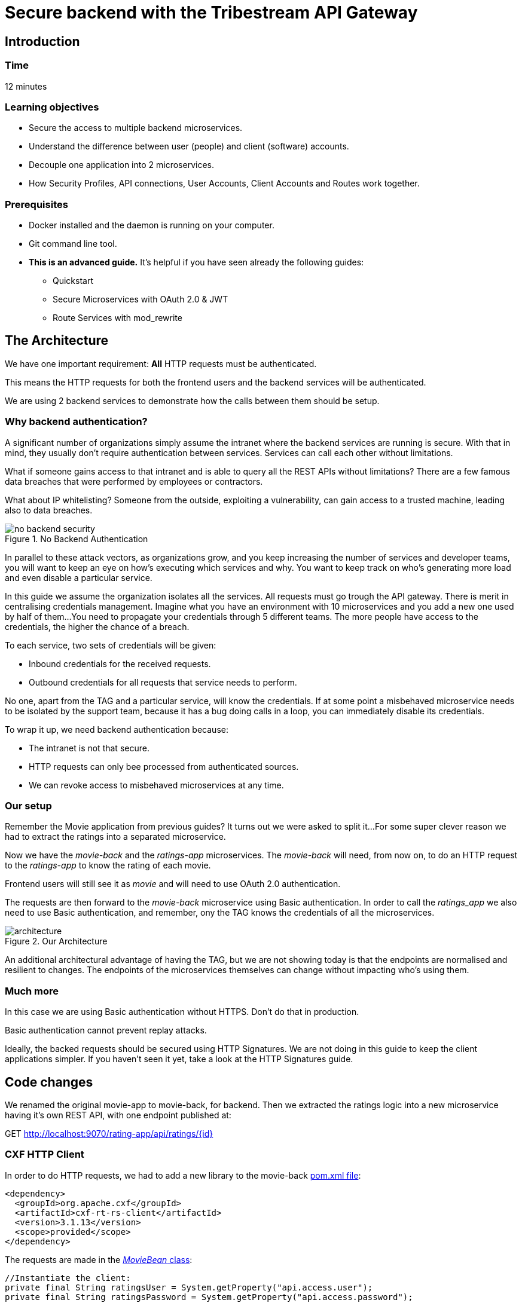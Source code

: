 :encoding: UTF-8
:linkattrs:
:sectlink:
:sectanchors:
:sectid:
:imagesdir: media

= Secure backend with the Tribestream API Gateway

== Introduction

=== Time
12 minutes

=== Learning objectives
* Secure the access to multiple backend microservices.
* Understand the difference between user (people) and client (software) accounts.
* Decouple one application into 2 microservices.
* How Security Profiles, API connections, User Accounts, Client Accounts and Routes work together.

=== Prerequisites
* Docker installed and the daemon is running on your computer.
* Git command line tool.
* *This is an advanced guide.* It's helpful if you have seen already the following guides:
** Quickstart
** Secure Microservices with OAuth 2.0 & JWT
** Route Services with mod_rewrite

== The Architecture
We have one important requirement: *All* HTTP requests must be authenticated.

This means the HTTP requests for both the frontend users and the backend services will be authenticated.

We are using 2 backend services to demonstrate how the calls between them should be setup.

=== Why backend authentication?
A significant number of organizations simply assume the intranet where the backend services are running is secure.
With that in mind, they usually don't require authentication between services.
Services can call each other without limitations.

What if someone gains access to that intranet and is able to query all the REST APIs without limitations?
There are a few famous data breaches that were performed by employees or contractors.

What about IP whitelisting?
Someone from the outside, exploiting a vulnerability, can gain access to a trusted machine, leading also to data breaches.

image::no-backend-security.png[title="No Backend Authentication"]

In parallel to these attack vectors, as organizations grow, and you keep increasing the number of services and developer teams, you will want to keep an eye on how's executing which services and why.
You want to keep track on who's generating more load and even disable a particular service.

In this guide we assume the organization isolates all the services.
All requests must go trough the API gateway.
There is merit in centralising credentials management.
Imagine what you have an environment with 10 microservices and you add a new one used by half of them...
You need to propagate your credentials through 5 different teams.
The more people have access to the credentials, the higher the chance of a breach.

To each service, two sets of credentials will be given:

* Inbound credentials for the received requests.
* Outbound credentials for all requests that service needs to perform.

No one, apart from the TAG and a particular service, will know the credentials. If at some point a misbehaved microservice needs to be isolated by the support team, because it has a bug doing calls in a loop, you can immediately disable its credentials.

To wrap it up, we need backend authentication because:

* The intranet is not that secure.
* HTTP requests can only bee processed from authenticated sources.
* We can revoke access to misbehaved microservices at any time.

=== Our setup
Remember the Movie application from previous guides? It turns out we were asked to split it...
For some super clever reason we had to extract the ratings into a separated microservice.

Now we have the _movie-back_ and the _ratings-app_ microservices.
The _movie-back_ will need, from now on, to do an HTTP request to the _ratings-app_ to know the rating of each movie.

Frontend users will still see it as _movie_ and will need to use OAuth 2.0 authentication.

The requests are then forward to the _movie-back_ microservice using Basic authentication. In order to call the _ratings_app_ we also need to use Basic authentication, and remember, ony the TAG knows the credentials of all the microservices.

image::architecture.png[title="Our Architecture"]

An additional architectural advantage of having the TAG, but we are not showing today is that the endpoints are normalised and resilient to changes. The endpoints of the microservices themselves can change without impacting who's using them.

=== Much more
In this case we are using Basic authentication without HTTPS. Don't do that in production.

Basic authentication cannot prevent replay attacks.

Ideally, the backed requests should be secured using HTTP Signatures. We are not doing in this guide to keep the client applications simpler. If you haven't seen it yet, take a look at the HTTP Signatures guide.

== Code changes
We renamed the original movie-app to movie-back, for backend.
Then we extracted the ratings logic into a new microservice having it's own REST API, with one endpoint published at:

GET http://localhost:9070/rating-app/api/ratings/{id}

=== CXF HTTP Client
In order to do HTTP requests, we had to add a new library to the movie-back https://github.com/tomitribe/demo-secure-backend/blob/master/movie-back/pom.xml[pom.xml file]:

```xml
<dependency>
  <groupId>org.apache.cxf</groupId>
  <artifactId>cxf-rt-rs-client</artifactId>
  <version>3.1.13</version>
  <scope>provided</scope>
</dependency>
```
The requests are made in the https://github.com/tomitribe/demo-secure-backend/blob/master/movie-back/src/main/java/io/superbiz/movie/persistence/MoviesBean.java[_MovieBean_ class]:
```java
//Instantiate the client:
private final String ratingsUser = System.getProperty("api.access.user");
private final String ratingsPassword = System.getProperty("api.access.password");

private final WebClient webClient = WebClient.create("http://localhost:8080", ratingsUser, ratingsPassword, null);

/**
 * Get the rating of a movie.
 *
 * @param id the movie ID
 * @return an int between 0 (avoid) to 10 (masterpiece)
 */
private int getRating(final long id) {
    return webClient.reset()
            .path(RATING_PATH, id)
            .get(Integer.class);
}
```
Because the microservices use http://tomee.apache.org/download-ng.html[TomEE], we can store the client credentials on the https://github.com/tomitribe/demo-secure-backend/blob/master/movie-back/src/main/tomee/conf/system.properties[system.properties file] at tomee/conf:

=== Activate basic auth on the Microservices
Both microservices use http://tomee.apache.org/download-ng.html[TomEE], for Basic auth we simply need to add a tomcat-users.xml file at tomee/conf:

* https://github.com/tomitribe/demo-secure-backend/blob/master/movie-back/src/main/tomee/conf/tomcat-users.xml[Movie-back credentials]
* https://github.com/tomitribe/demo-secure-backend/blob/master/ratings-app/src/main/tomee/conf/tomcat-users.xml[Ratings-app credentials]

== The Demo

=== Start the Tribestream API Gateway (TAG)
To start the TAG, execute the following command according to your operating system:

We can reuse the TAG docker container we created from the Tribe quickstart guide. To start TAG execute the following command:
```
docker start tag
```
If this is the first time you run TAG, open a terminal execute the following command according to your operating system:

For linux:
```
docker run --net="host" -de LICENSE=accept --name tag tomitribe/tribestream-api-gateway
```
For OsX:
```
docker run -de LICENSE=accept --name tag -p 8080:8080  tomitribe/tribestream-api-gateway
```
To see the TAG starting process log you can execute the following command:
```
docker logs -f tag
```

=== Open the TAG
Open a browser and navigate to: http://localhost:8080/tag

Login into the TAG dashboard using the following credentials:

* username:admin
* password:admin

image::loginGif.gif[title="TAG login and dashboard"]

=== Start the movie backend microservice
In order to run our demo Microservice we need to open a terminal and execute the following command:

If we already have used the movie-back:
```
docker start movie-back
```
For the first time:
```
docker run -d --net="host" --name movie-back  tomitribedev/movie-back
```
We can validate that our microservice is up and running by executing the following command:
```
curl -i http://localhost:9080/movie-back/api/movies
```
You must get a 401 error for unouthorized.

=== start the ratings app microservice
In order to run our demo Microservice we need to open a terminal and execute the following command:

If we already have used the ratings-app:
```
docker start ratings-app
```
For the first time:
```
docker run -d -p 9070:9070 --name ratings-app  tomitribedev/ratings-app
```
We can validate that our microservice is up and running by executing the following command:
```
curl -i http://localhost:9070/rating-app/api/ratings
```
You must get a 401 error for unouthorized.

=== Configure the TAG
We are going to add 2 user accounts, a client account, an OAuth 2.0 security profile, 2 API Connections and 2 routes to our microservices.
Please checkout this github project:
```
git clone https://github.com/tomitribe/demo-secure-backend.git
```
Change to the _demo-secure-backend_ folder:
```
cd demo-secure-backend
```
And execute this script for Linux:
```
./setup_data_linux.sh
```
Or this one for OsX or Windows:
```
./setup_data_osx.sh
```
The difference relates to how Docker sees the host computer network.

=== Test request will fail
The base setup assumes you only had the old microservice on, hence, it only has the user's OAuth profile,
the route and its API connection to can the _movie-back_ microservice:

image::movie-back.png[title="User Route forwards request to the Movie microservice"]

Because we now have the rating-app, we need to:

* Create the new routings-app API Connection
* Use that API Connection in the new Ratings Route
* Add a client secret to the movie-backend client account. This will allow the service make calls to the Ratings Route, which is protected with Basic auth

image::movie-backend-account.png[title="Movie calls the Ratings Route"]

=== Add API connection
On the Dashboard, click connections. Then, in the menu, click add API Connection. The modal view will popup:

image::api-connections-popup.png[title="Add Ratings API Connection"]
Because of how Docker works the location to insert is different for:

Linux: ```http://localhost:9070```
OSx and Windows: ```http://host.docker.internal:9070```

After clicking _Save_, the details page will be shown and, in the menu, you can add the Basic auth authentication:

image::api-connections-menu.png[title="The API Connection Menu - Add Basic Auth"]

A new section will be shown and you can add the necessary credentials to call the _ratings-app_. They have to match what you put in the https://github.com/tomitribe/demo-secure-backend/blob/master/ratings-app/src/main/tomee/conf/tomcat-users.xml[tomcat-users.xml of that app]:
username: rating; password: password.

image::api-connection-basic-auth.png[title="The API Connection Menu - Add Basic Auth"]

=== Add new Ratings Route
On the Dashboard, click _Routes_. Then, in the menu, click add _Mod_Rewrite Route_. The modal view will popup:

image::route-creation.png[title="Add Ratings Route"]
Add the name and the following rule:
```bash
RewriteRule ^/?ratings(.*) %{API:ratings-app}/rating-app/api/ratings$1 [P,NE,auth]
```
Where ```%{API:ratings-app}``` will use the previously created API Connection and the ```auth``` flag will open up the section where you can add the Basic profile. This will require all connection to this route to be authenticated with basic auth.

=== Add movie-backend client secret
We've already added the movie cliente account, we just need to add a client secret to it.

User accounts use _passwords_, software applications use _client secrets_.

On the Dashboard, click _Accounts_ and on the _Movie Client Access_ client Account:

image::account-menu.png[title="Account details menu"]
The modal will popup:

image::account-add-secret.png[title="Add client secret"]
We could also use OAuth 2.0 authentication. That capability if on, but we will not use it in this guide. Save it.

=== Test the setup
Let's simulate a user request by using the routes test window. Go to the Dashboard and select Routes. From the list click on the _user-route_. On the menu, click _Test_:

image::test-window.gif[title="Making a test"]

We use the Resource URL: ```/movie/movies``` we add OAuth 2.0 authentication with username: bob; password: superpassword.

When we click test we can see the 200 OK and the movies list shown in the payload section at the bottom.

== Stop all

Since both the TAG and the microservice were created with a specific container name, you can now stop both containers, from the command line execute the following command.

Stopping TAG:OAuth 2.0

```
docker stop tag
```
Stopping the movie backend microservice:
```
docker stop movie-back
```
Stopping the ratings app microservice:
```
docker stop ratings-app
```


== That's it

Thanks for reading this guide.



















